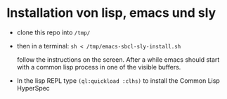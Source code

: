 * Installation von lisp, emacs und sly

  - clone this repo into =/tmp/=

  - then in a terminal: =sh < /tmp/emacs-sbcl-sly-install.sh=

    follow the instructions on the screen. After a while emacs should
    start with a common lisp process in one of the visible buffers.

  - In the lisp REPL type =(ql:quickload :clhs)= to install the Common
    Lisp HyperSpec

    
